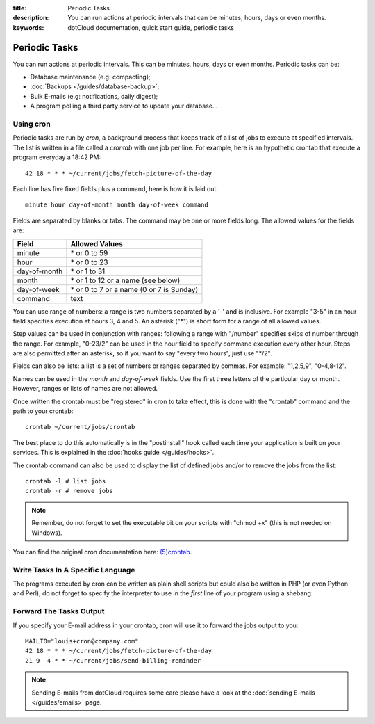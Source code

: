 :title: Periodic Tasks
:description: You can run actions at periodic intervals that can be minutes, hours, days or even months. 
:keywords: dotCloud documentation, quick start guide, periodic tasks

Periodic Tasks
==============

You can run actions at periodic intervals. This can be minutes, hours, days or
even months. Periodic tasks can be:

- Database maintenance (e.g: compacting);
- :doc:`Backups </guides/database-backup>`;
- Bulk E-mails (e.g: notifications, daily digest);
- A program polling a third party service to update your database...

Using cron
----------

.. Parts of this section are from the OpenBSD crontab manual page:
 
   /* Copyright 1988,1990,1993,1994 by Paul Vixie
    * All rights reserved
    */
 
   Copyright (c) 2004 by Internet Systems Consortium, Inc. ("ISC")
   Copyright (c) 1997,2000 by Internet Software Consortium, Inc.
 
   Permission to use, copy, modify, and distribute this software for any
   purpose with or without fee is hereby granted, provided that the above
   copyright notice and this permission notice appear in all copies.
 
   THE SOFTWARE IS PROVIDED "AS IS" AND ISC DISCLAIMS ALL WARRANTIES
   WITH REGARD TO THIS SOFTWARE INCLUDING ALL IMPLIED WARRANTIES OF
   MERCHANTABILITY AND FITNESS.  IN NO EVENT SHALL ISC BE LIABLE FOR
   ANY SPECIAL, DIRECT, INDIRECT, OR CONSEQUENTIAL DAMAGES OR ANY DAMAGES
   WHATSOEVER RESULTING FROM LOSS OF USE, DATA OR PROFITS, WHETHER IN AN
   ACTION OF CONTRACT, NEGLIGENCE OR OTHER TORTIOUS ACTION, ARISING OUT
   OF OR IN CONNECTION WITH THE USE OR PERFORMANCE OF THIS SOFTWARE.
 
   $OpenBSD: crontab.5,v 1.24 2010/11/19 17:16:48 millert Exp $

Periodic tasks are run by *cron*, a background process that keeps track of a
list of jobs to execute at specified intervals. The list is written in a file
called a *crontab* with one job per line. For example, here is an hypothetic
crontab that execute a program everyday a 18:42 PM::

   42 18 * * * ~/current/jobs/fetch-picture-of-the-day

Each line has five fixed fields plus a command, here is how it is laid out::

   minute hour day-of-month month day-of-week command

Fields are separated by blanks or tabs. The command may be one or more fields
long. The allowed values for the fields are:

============  =========================================
Field         Allowed Values
============  =========================================
minute        \* or 0 to 59
hour          \* or 0 to 23
day-of-month  \* or 1 to 31
month         \* or 1 to 12 or a name (see below)
day-of-week   \* or 0 to 7 or a name (0 or 7 is Sunday)
command       text
============  =========================================

You can use range of numbers: a range is two numbers separated by a '-' and is
inclusive. For example "3-5" in an hour field specifies execution at hours 3, 4
and 5. An asterisk ("\*") is short form for a range of all allowed values.

Step values can be used in conjunction with ranges: following a range with
"/number" specifies skips of number through the range. For example, "0-23/2" can
be used in the hour field to specify command execution every other hour. Steps
are also permitted after an asterisk, so if you want to say "every two hours",
just use "\*/2".

Fields can also be lists: a list is a set of numbers or ranges separated by
commas. For example: "1,2,5,9", "0-4,8-12".

Names can be used in the *month* and *day-of-week* fields. Use the first three
letters of the particular day or month. However, ranges or lists of names are
not allowed.

.. We are not talking about the shortcuts in the @ form because we would like to
   avoid people running cron jobs all at the same time.

Once written the crontab must be "registered" in cron to take effect, this is
done with the "crontab" command and the path to your crontab::

   crontab ~/current/jobs/crontab

The best place to do this automatically is in the "postinstall" hook called
each time your application is built on your services. This is explained in the
:doc:`hooks guide </guides/hooks>`.

The crontab command can also be used to display the list of defined jobs and/or
to remove the jobs from the list::

   crontab -l # list jobs
   crontab -r # remove jobs

.. note::

   Remember, do not forget to set the executable bit on your scripts with "chmod
   +x" (this is not needed on Windows).

You can find the original cron documentation here: `(5)crontab
<http://manpages.debian.net/cgi-bin/man.cgi?query=crontab&sektion=5>`_.

Write Tasks In A Specific Language
----------------------------------

The programs executed by cron can be written as plain shell scripts but could
also be written in PHP (or even Python and Perl), do not forget to specify the
interpreter to use in the *first* line of your program using a shebang:

.. tabswitcher::

   .. tab:: PHP

      .. code-block:: php

         #!/usr/bin/env php
         <?php

             exit(0);

         ?>

   .. tab:: Ruby

      .. code-block:: ruby

         #!/usr/bin/env ruby

         exit 0

   .. tab:: Perl

      .. code-block:: perl

         #!/usr/bin/env perl

         use strict;
         use warnings;

         exit 0;

   .. tab:: Python

      .. code-block:: python

         #!/usr/bin/env python

         import sys

         sys.exit(0)

Forward The Tasks Output
------------------------

If you specify your E-mail address in your crontab, cron will use it to forward
the jobs output to you::

   MAILTO="louis+cron@company.com"
   42 18 * * * ~/current/jobs/fetch-picture-of-the-day
   21 9  4 * * ~/current/jobs/send-billing-reminder

.. note::

   Sending E-mails from dotCloud requires some care please have a look at the
   :doc:`sending E-mails </guides/emails>` page.
